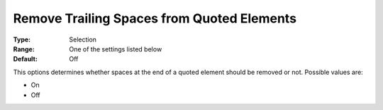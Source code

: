 

.. _Options_Backward_Compatibility_-_Remov:


Remove Trailing Spaces from Quoted Elements
===========================================



:Type:	Selection	
:Range:	One of the settings listed below	
:Default:	Off	



This options determines whether spaces at the end of a quoted element should be removed or not. Possible values are:



*	On
*	Off






